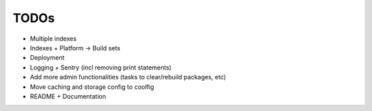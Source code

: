 TODOs
=====

* Multiple indexes
* Indexes + Platform -> Build sets
* Deployment
* Logging + Sentry (incl removing print statements)
* Add more admin functionalities (tasks to clear/rebuild packages, etc)
* Move caching and storage config to coolfig
* README + Documentation
